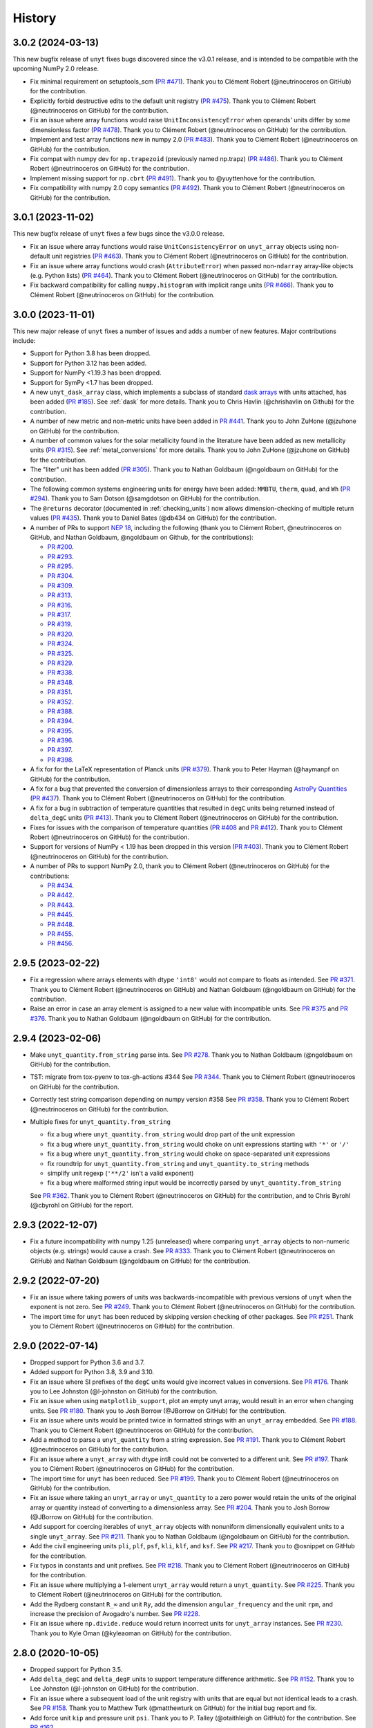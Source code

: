 =======
History
=======

3.0.2 (2024-03-13)
------------------

This new bugfix release of ``unyt`` fixes bugs discovered since the v3.0.1 release,
and is intended to be compatible with the upcoming NumPy 2.0 release.

* Fix minimal requirement on setuptools_scm (`PR #471 <https://github.com/yt-
  project/unyt/pull/471>`_). Thank you to Clément Robert (@neutrinoceros on GitHub)
  for the contribution.

* Explicitly forbid destructive edits to the default unit registry (`PR #475
  <https://github.com/yt-project/unyt/pull/475>`_). Thank you to Clément Robert
  (@neutrinoceros on GitHub) for the contribution.

* Fix an issue where array functions would raise ``UnitInconsistencyError`` when
  operands' units differ by some dimensionless factor (`PR #478
  <https://github.com/yt-project/unyt/pull/478>`_). Thank you to Clément Robert
  (@neutrinoceros on GitHub) for the contribution.

* Implement and test array functions new in numpy 2.0 (`PR #483
  <https://github.com/yt-project/unyt/pull/483>`_). Thank you to Clément Robert
  (@neutrinoceros on GitHub) for the contribution.

* Fix compat with numpy dev for ``np.trapezoid`` (previously named np.trapz) (`PR
  #486 <https://github.com/yt-project/unyt/pull/486>`_). Thank you to Clément Robert
  (@neutrinoceros on GitHub) for the contribution.

* Implement missing support for ``np.cbrt`` (`PR #491 <https://github.com/yt-
  project/unyt/pull/491>`_). Thank you to @yuyttenhove for the contribution.

* Fix compatibility with numpy 2.0 copy semantics (`PR #492 <https://github.com/yt-
  project/unyt/pull/492>`_). Thank you to Clément Robert (@neutrinoceros on GitHub)
  for the contribution.

3.0.1 (2023-11-02)
------------------

This new bugfix release of ``unyt`` fixes a few bugs since the v3.0.0 release.

* Fix an issue where array functions would raise ``UnitConsistencyError`` on
  ``unyt_array`` objects using non-default unit registries
  (`PR #463 <https://github.com/yt-project/unyt/pull/463>`_). Thank you to
  Clément Robert (@neutrinoceros on GitHub) for the contribution.

* Fix an issue where array functions would crash (``AttributeError``) when passed
  non-``ndarray`` array-like objects (e.g. Python lists)
  (`PR #464 <https://github.com/yt-project/unyt/pull/464>`_). Thank you to
  Clément Robert (@neutrinoceros on GitHub) for the contribution.

* Fix backward compatibility for calling ``numpy.histogram`` with implicit
  range units (`PR #466 <https://github.com/yt-project/unyt/pull/466>`_). Thank
  you to Clément Robert (@neutrinoceros on GitHub) for the contribution.

3.0.0 (2023-11-01)
------------------

This new major release of ``unyt`` fixes a number of issues and adds a number
of new features. Major contributions include:

* Support for Python 3.8 has been dropped.
* Support for Python 3.12 has been added.
* Support for NumPy <1.19.3 has been dropped.
* Support for SymPy <1.7 has been dropped.
* A new ``unyt_dask_array`` class, which implements a subclass of standard
  `dask arrays <https://docs.dask.org/en/stable/>`_ with units attached, has
  been added (`PR #185 <https://github.com/yt-project/unyt/pull/185>`_). See
  :ref:`dask` for more details. Thank you to Chris Havlin (@chrishavlin on
  Github) for the contribution.

* A number of new metric and non-metric units have been added in
  `PR #441 <https://github.com/yt-project/unyt/pull/442>`_. Thank you
  to John ZuHone (@jzuhone on GitHub) for the contribution.

* A number of common values for the solar metallicity found in the
  literature have been added as new metallicity units
  (`PR #315 <https://github.com/yt-project/unyt/pull/315>`_). See
  :ref:`metal_conversions` for more details. Thank you to John ZuHone
  (@jzuhone on GitHub) for the contribution.

* The "liter" unit has been added (`PR #305 <https://github.com/yt-project/unyt/pull/305>`_).
  Thank you to Nathan Goldbaum (@ngoldbaum on GitHub) for the contribution.

* The following common systems engineering units for energy have been added:
  ``MMBTU``, ``therm``, ``quad``, and ``Wh``
  (`PR #294 <https://github.com/yt-project/unyt/pull/294>`_). Thank you to
  Sam Dotson (@samgdotson on GitHub) for the contribution.

* The ``@returns`` decorator (documented in :ref:`checking_units`) now allows
  dimension-checking of multiple return values
  (`PR #435 <https://github.com/yt-project/unyt/pull/435>`_).
  Thank you to Daniel Bates (@db434 on GitHub) for the contribution.

* A number of PRs to support
  `NEP 18 <https://numpy.org/neps/nep-0018-array-function-protocol.html>`_,
  including the following (thank you to Clément Robert, @neutrinoceros on
  GitHub, and Nathan Goldbaum, @ngoldbaum on Github, for the contributions):

  - `PR #200 <https://github.com/yt-project/unyt/pull/200>`_.
  - `PR #293 <https://github.com/yt-project/unyt/pull/293>`_.
  - `PR #295 <https://github.com/yt-project/unyt/pull/295>`_.
  - `PR #304 <https://github.com/yt-project/unyt/pull/304>`_.
  - `PR #309 <https://github.com/yt-project/unyt/pull/309>`_.
  - `PR #313 <https://github.com/yt-project/unyt/pull/313>`_.
  - `PR #316 <https://github.com/yt-project/unyt/pull/316>`_.
  - `PR #317 <https://github.com/yt-project/unyt/pull/317>`_.
  - `PR #319 <https://github.com/yt-project/unyt/pull/319>`_.
  - `PR #320 <https://github.com/yt-project/unyt/pull/320>`_.
  - `PR #324 <https://github.com/yt-project/unyt/pull/324>`_.
  - `PR #325 <https://github.com/yt-project/unyt/pull/325>`_.
  - `PR #329 <https://github.com/yt-project/unyt/pull/329>`_.
  - `PR #338 <https://github.com/yt-project/unyt/pull/338>`_.
  - `PR #348 <https://github.com/yt-project/unyt/pull/348>`_.
  - `PR #351 <https://github.com/yt-project/unyt/pull/351>`_.
  - `PR #352 <https://github.com/yt-project/unyt/pull/352>`_.
  - `PR #388 <https://github.com/yt-project/unyt/pull/388>`_.
  - `PR #394 <https://github.com/yt-project/unyt/pull/394>`_.
  - `PR #395 <https://github.com/yt-project/unyt/pull/395>`_.
  - `PR #396 <https://github.com/yt-project/unyt/pull/396>`_.
  - `PR #397 <https://github.com/yt-project/unyt/pull/397>`_.
  - `PR #398 <https://github.com/yt-project/unyt/pull/398>`_.

* A fix for for the LaTeX representation of Planck units
  (`PR #379 <https://github.com/yt-project/unyt/pull/379>`_). Thank you to
  Peter Hayman (@haymanpf on GitHub) for the contribution.

* A fix for a bug that prevented the conversion of dimensionless arrays
  to their corresponding `AstroPy Quantities <https://docs.astropy.org/en/stable/units/>`_
  (`PR #437 <https://github.com/yt-project/unyt/pull/437>`_). Thank you to
  Clément Robert (@neutrinoceros on GitHub) for the contribution.

* A fix for a bug in subtraction of temperature quantities that resulted in
  ``degC`` units being returned instead of ``delta_degC`` units
  (`PR #413 <https://github.com/yt-project/unyt/pull/413>`_). Thank you
  to Clément Robert (@neutrinoceros on GitHub) for the contribution.

* Fixes for issues with the comparison of temperature quantities
  (`PR #408 <https://github.com/yt-project/unyt/pull/408>`_ and
  `PR #412 <https://github.com/yt-project/unyt/pull/412>`_). Thank you
  to Clément Robert (@neutrinoceros on GitHub) for the contribution.

* Support for versions of NumPy < 1.19 has been dropped in this version
  (`PR #403 <https://github.com/yt-project/unyt/pull/434>`_). Thank you
  to Clément Robert (@neutrinoceros on GitHub) for the contribution.

* A number of PRs to support NumPy 2.0, thank you to Clément Robert
  (@neutrinoceros on GitHub) for the contributions:

  - `PR #434 <https://github.com/yt-project/unyt/pull/434>`_.
  - `PR #442 <https://github.com/yt-project/unyt/pull/442>`_.
  - `PR #443 <https://github.com/yt-project/unyt/pull/443>`_.
  - `PR #445 <https://github.com/yt-project/unyt/pull/445>`_.
  - `PR #448 <https://github.com/yt-project/unyt/pull/448>`_.
  - `PR #455 <https://github.com/yt-project/unyt/pull/455>`_.
  - `PR #456 <https://github.com/yt-project/unyt/pull/456>`_.

2.9.5 (2023-02-22)
------------------

* Fix a regression where arrays elements with dtype ``'int8'`` would not compare to floats
  as intended. See `PR #371 <https://github.com/yt-project/unyt/pull/371>`_. Thank you to
  Clément Robert (@neutrinoceros on GitHub) and Nathan Goldbaum (@ngoldbaum on GitHub) for
  the contribution.

* Raise an error in case an array element is assigned to a new value with incompatible
  units. See `PR #375 <https://github.com/yt-project/unyt/pull/375>`_ and `PR #376
  <https://github.com/yt-project/unyt/pull/376>`_. Thank you to Nathan Goldbaum
  (@ngoldbaum on GitHub) for the contribution.


2.9.4 (2023-02-06)
------------------

* Make ``unyt_quantity.from_string`` parse ints.
  See `PR #278 <https://github.com/yt-project/unyt/pull/278>`_.
  Thank you to Nathan Goldbaum (@ngoldbaum on GitHub) for the contribution.
* TST: migrate from tox-pyenv to tox-gh-actions #344
  See `PR #344 <https://github.com/yt-project/unyt/pull/344>`_.
  Thank you to Clément Robert (@neutrinoceros on GitHub) for the contribution.
* Correctly test string comparison depending on numpy version #358
  See `PR #358 <https://github.com/yt-project/unyt/pull/358>`_.
  Thank you to Clément Robert (@neutrinoceros on GitHub) for the contribution.
* Multiple fixes for ``unyt_quantity.from_string``

  - fix a bug where ``unyt_quantity.from_string`` would drop part of the unit expression
  - fix a bug where ``unyt_quantity.from_string`` would choke on unit expressions starting with ``'*'`` or ``'/'``
  - fix a bug where ``unyt_quantity.from_string`` would choke on space-separated unit expressions
  - fix roundtrip for ``unyt_quantity.from_string`` and ``unyt_quantity.to_string`` methods
  - simplify unit regexp (``'**/2'`` isn't a valid exponent)
  - fix a bug where malformed string input would be incorrectly parsed by ``unyt_quantity.from_string``

  See `PR #362 <https://github.com/yt-project/unyt/pull/362>`_.
  Thank you to Clément Robert (@neutrinoceros on GitHub) for the contribution,
  and to Chris Byrohl (@cbyrohl on GitHub) for the report.


2.9.3 (2022-12-07)
------------------

* Fix a future incompatibility with numpy 1.25 (unreleased) where comparing
  ``unyt_array`` objects to non-numeric objects (e.g. strings) would cause a
  crash. See `PR #333 <https://github.com/yt-project/unyt/pull/333>`_. Thank you
  to Clément Robert (@neutrinoceros on GitHub) and Nathan Goldbaum (@ngoldbaum
  on GitHub) for the contribution.

2.9.2 (2022-07-20)
------------------

* Fix an issue where taking powers of units was backwards-incompatible with previous
  versions of ``unyt`` when the exponent is not zero. See `PR #249
  <https://github.com/yt-project/unyt/pull/249>`_. Thank you to Clément Robert
  (@neutrinoceros on GitHub) for the contribution.
* The import time for ``unyt`` has been reduced by skipping version checking of
  other packages. See `PR #251
  <https://github.com/yt-project/unyt/pull/251>`_. Thank you to Clément Robert
  (@neutrinoceros on GitHub) for the contribution.

2.9.0 (2022-07-14)
------------------

* Dropped support for Python 3.6 and 3.7.
* Added support for Python 3.8, 3.9 and 3.10.
* Fix an issue where SI prefixes of the ``degC`` units would give incorrect
  values in conversions. See `PR #176
  <https://github.com/yt-project/unyt/pull/176>`_. Thank you to Lee Johnston
  (@l-johnston on GitHub) for the contribution.
* Fix an issue when using ``matplotlib_support``, plot an empty unyt array,
  would result in an error when changing units. See `PR #180
  <https://github.com/yt-project/unyt/pull/180>`_. Thank you to Josh Borrow
  (@JBorrow on GitHub) for the contribution.
* Fix an issue where units would be printed twice in formatted strings with
  an ``unyt_array`` embedded. See `PR #188
  <https://github.com/yt-project/unyt/pull/188>`_. Thank you to Clément Robert
  (@neutrinoceros on GitHub) for the contribution.
* Add a method to parse a ``unyt_quantity`` from a string expression. See `PR #191
  <https://github.com/yt-project/unyt/pull/191>`_. Thank you to Clément Robert
  (@neutrinoceros on GitHub) for the contribution.
* Fix an issue where a ``unyt_array`` with dtype int8 could not be converted
  to a different unit. See `PR #197
  <https://github.com/yt-project/unyt/pull/197>`_. Thank you to Clément Robert
  (@neutrinoceros on GitHub) for the contribution.
* The import time for ``unyt`` has been reduced. See `PR #199
  <https://github.com/yt-project/unyt/pull/199>`_. Thank you to Clément Robert
  (@neutrinoceros on GitHub) for the contribution.
* Fix an issue where taking an ``unyt_array`` or ``unyt_quantity`` to a zero
  power would retain the units of the original array or quantity instead of
  converting to a dimensionless array. See `PR #204
  <https://github.com/yt-project/unyt/pull/204>`_. Thank you to Josh Borrow
  (@JBorrow on GitHub) for the contribution.
* Add support for coercing iterables of ``unyt_array`` objects with nonuniform
  dimensionally equivalent units to a single ``unyt_array``. See `PR #211
  <https://github.com/yt-project/unyt/pull/211>`_. Thank you to Nathan Goldbaum
  (@ngoldbaum on GitHub) for the contribution.
* Add the civil engineering units ``pli``, ``plf``, ``psf``, ``kli``, ``klf``,
  and ``ksf``. See `PR #217 <https://github.com/yt-project/unyt/pull/217>`_.
  Thank you to @osnippet on GitHub for the contribution.
* Fix typos in constants and unit prefixes. See `PR #218
  <https://github.com/yt-project/unyt/pull/218>`_. Thank you to Clément Robert
  (@neutrinoceros on GitHub) for the contribution.
* Fix an issue where multiplying a 1-element ``unyt_array`` would return a
  ``unyt_quantity``. See `PR #225 <https://github.com/yt-project/unyt/pull/225>`_.
  Thank you to Clément Robert (@neutrinoceros on GitHub) for the contribution.
* Add the Rydberg constant ``R_∞`` and unit ``Ry``, add the dimension
  ``angular_frequency`` and the unit ``rpm``, and increase the precision of
  Avogadro's number. See `PR #228 <https://github.com/yt-project/unyt/pull/228>`_.
* Fix an issue where ``np.divide.reduce`` would return incorrect units for ``unyt_array``
  instances. See `PR #230 <https://github.com/yt-project/unyt/pull/230>`_.
  Thank you to Kyle Oman (@kyleaoman on GitHub) for the contribution.


2.8.0 (2020-10-05)
------------------

* Dropped support for Python 3.5.
* Add ``delta_degC`` and ``delta_degF`` units to support temperature difference
  arithmetic. See `PR #152
  <https://github.com/yt-project/unyt/pull/152>`_. Thank you to Lee Johnston
  (@l-johnston on GitHub) for the contribution.
* Fix an issue where a subsequent load of the unit registry with units that are
  equal but not identical leads to a crash. See `PR #158
  <https://github.com/yt-project/unyt/pull/158>`_. Thank you to Matthew Turk
  (@matthewturk on GitHub) for the initial bug report and fix.
* Add force unit ``kip`` and pressure unit ``psi``. Thank you to P. Talley
  (@otaithleigh on GitHub) for the contribution. See `PR #162
  <https://github.com/yt-project/unyt/pull/162>`_.
* Fix an issue where arithmetic operations on units defined in different
  registries and having the conversion defined in one direction would lead to a
  crash.  See `PR #164 <https://github.com/yt-project/unyt/pull/164>`_. Thank
  you to Clément Robert (@neutrinoceros on GitHub) for the initial bug report
  and fix.


2.7.2 (2020-06-29)
------------------

* The ``unyt.returns`` and ``unyt.accepts`` decorators now work correctly for
  functions that accept or return data with dimensionless units. See `PR #146
  <https://github.com/yt-project/unyt/pull/146>`_. Thank you to Simon Schopferer
  (@simfinite on GitHub) for the initial bug report and fix.
* Data used in the tests are packaged with the source distribution and
  ``unyt.test()`` is now itself run as part of unyt's continuous integration
  tests. See `PR #149 <https://github.com/yt-project/unyt/pull/149>`_ and `PR
  #150 <https://github.com/yt-project/unyt/pull/150>`_. Thank you to Miguel de
  Val-Borro (@migueldvb on GitHub) for the initial bug report and fix.
* The ``degC`` and ``degF`` units now render as ``°C`` and ``°F`` by default,
  ``°C`` and ``°F`` are now recognized as valid unit names as well. Thank you to
  Lee Johnston (@l-johnston on GitHub) for the contribution.
* Use a more canonical representation of the micro symbol when printing units
  with the micro prefix, avoiding issues with displaying unit names in
  Matplotlib plot labels. See `PR #153
  <https://github.com/yt-project/unyt/pull/153>`_. Thank you to Matthew Turk
  (@matthewturk on GitHub) for the bug report and fix.
* Add more alternative spellings for solar units. See `PR #155
  <https://github.com/yt-project/unyt/pull/155>`_. Thank you to Clément Robert
  (@neutrinoceros on GitHub) for the initial bug report.


2.7.1 (2020-02-17)
------------------

* Fix compatibility with ``unyt_array`` subclasses that do not have the new
  ``name`` argument in their initializer. See `PR #140
  <https://github.com/yt-project/unyt/pull/140>`_.
* Fix an issue where custom units added to a unit registry were not restored
  correctly when reloading a unit registry from a JSON or pickle
  representation. See `PR #140 <https://github.com/yt-project/unyt/pull/140>`_.

2.7.0 (2020-02-06)
------------------

* The ``unyt_array`` and ``unyt_quantity`` classes now have a new, optional
  ``name`` attribute. The primary purpose of this attribute is to enable
  automatic generation of matplotlib plot labels. The ``name`` attribute is
  propagated through unit conversions and copies but is not propagated through
  mathematical operations. See `PR #129
  <https://github.com/yt-project/unyt/pull/129>`_ and the documentation for
  details.
* Add support for the ``Neper`` and ``Bel`` units with logarithmic
  dimensions. This includes support for the ``decibel`` unit. Note that
  logarithmic units can only be used with other logarithmic units and must be
  applied and stripped manually. See `PR #133
  <https://github.com/yt-project/unyt/pull/133>`_ and `PR #134
  <https://github.com/yt-project/unyt/pull/134>`_.
* Add support for the SI unit of inductance, ``H``. See `PR #135
  <https://github.com/yt-project/unyt/pull/135>`_.
* Fix formatting of error message produced when raising a quantity to a power
  with units. See `PR #131
  <https://github.com/yt-project/unyt/pull/131>`_. Thank you to Lee Johnston
  (@l-johnston on GitHub) for all of the above contributions.
* Fix incorrect unit metadata when loading a pickled array saved by
  ``yt.units``. See `PR #137 <https://github.com/yt-project/unyt/pull/137>`_.


2.6.0 (2020-01-22)
------------------

* Matplotlib support is no longer enabled by importing ``unyt``. Instead, it is
  now necessary to use the ``unyt.matplotlib_support`` context manager in code
  where you want unyt to automatically generate plot labels. Enabling Matplotlib
  support by default in the previous release caused crashes in previously
  working code for some users so we have decided to make the plotting support
  optional. See the documentation for more details. We are sorry for introducing
  a new feature that broke some user's code. See `PR #126
  <https://github.com/yt-project/unyt/pull/126>`_. Thank you to Lee Johnston
  (@l-johnston on GitHub) for the contribution.
* Updated the contribution guide to include more details about setting up
  multiple Python versions for the ``tox`` tests.

2.5.0 (2020-01-20)
------------------

* Importing unyt now registers unyt with Matplotlib's interface for handling
  units. See the `Matplotlib
  <https://matplotlib.org/gallery/units/units_scatter.html>`_ and `unyt
  <https://unyt.readthedocs.io/en/latest/usage.html#plotting-with-matplotlib>`_
  documentation for more details. See `PR #122
  <https://github.com/yt-project/unyt/pull/122>`_ and `PR #124
  <https://github.com/yt-project/unyt/pull/124>`_. Thank you to Lee Johnston
  (@l-johnston on GitHub) for the contribution.
* Updated the LaTeX formatting of solar units so they do not get rendered
  italicized. See `PR #120
  <https://github.com/yt-project/unyt/pull/120>`_. Thank you to Josh Borrow
  (@JBorrow on GitHub) for the contribution.
* Reduce floating point round-off error when data are converted from integer to
  float dtypes. See `PR #119 <https://github.com/yt-project/unyt/pull/119>`_.

2.4.1 (2020-01-10)
------------------

* Add support for the latest releases of h5py, sympy, NumPy, and PyTest. See `PR
  #115 <https://github.com/yt-project/unyt/pull/115>`_.
* Fix the hash implementation so that identical units cannot have distinct
  hashes. See `PR #114 <https://github.com/yt-project/unyt/pull/114>`_ and `PR
  #117 <https://github.com/yt-project/unyt/pull/114>`_. Thank you to Ben Kimock
  (@saethlin on GitHub) for the contribution.

2.4.0 (2019-10-25)
------------------

* Improve performance for creating quantities or small arrays via multiplication
  with a unit object. Creating an array or quantity from data that does not have
  a numeric dtype will now raise ``UnitOperationError`` instead of
  ``UnitDtypeError``, which has been removed. See `PR #111
  <https://github.com/yt-project/unyt/pull/111>`_.
* Comparing data with units that have different dimensions using the ``==`` and
  ``!=`` operators will no longer raise an error. Other comparison operators
  will continue to raise errors. See `PR #109
  <https://github.com/yt-project/unyt/pull/109>`_.
* Fixed a corner case in the implementation of ``clip``. See `PR #108
  <https://github.com/yt-project/unyt/pull/108>`_. Thank you to Matthew Turk
  (@matthewturk on GitHub) for the contribution.
* Added ``%`` as a valid dimensionless unit with a value of ``0.01``, also
  available under the name ``percent``. See `PR #106
  <https://github.com/yt-project/unyt/pull/106>`_. Thank you to Thomas Hisch for
  the contribution.
* Added ``bar`` to the default unit lookup table. See `PR #103
  <https://github.com/yt-project/unyt/pull/103>`_. Thank you to Thomas Hisch
  (@thisch on GitHub) for the contribution.

2.3.1 (2019-08-21)
------------------

* Added support for the ``clip`` ufunc added in NumPy 1.17. See `PR #102
  <https://github.com/yt-project/unyt/pull/102>`_.

2.3.0 (2019-08-14)
------------------

* Added ``unyt.dimensions.accepts`` and ``unyt.dimensions.returns``, decorators
  that can be used to ensure that data passed into a decorated function has
  units that are dimensionally consistent with the function's expected
  inputs. See `PR #98 <https://github.com/yt-project/unyt/pull/94>`_. Thank you
  to Andrei Berceanu (@berceanu on GitHub) for the contribution.
* Added ``unyt.allclose_units`` and improved documentation for writing tests for
  code that uses ``unyt``. This is a wrapper for ``numpy.allclose`` that also
  checks the units of the input arrays. See `PR #94
  <https://github.com/yt-project/unyt/pull/94>`_. Thank you to Andrei Berceanu
  (@berceanu on GitHub) for the contribution.

2.2.2 (2019-07-03)
------------------

* Fix erroneous conversions of E&M units to their "native" unit system,
  for example, converting Gauss to CGS units would return Tesla and converting
  Tesla to MKS units would return Gauss. See `PR #96
  <https://github.com/yt-project/unyt/pull/96>`_.

2.2.1 (2019-07-02)
------------------

* Add support for loading JSON unit registries saved by ``yt.units``.
  See `PR #93 <https://github.com/yt-project/unyt/pull/93>`_.
* Correct the value of the ``light_year`` unit.
  See `PR #93 <https://github.com/yt-project/unyt/pull/93>`_.
* It is now possible to define a ``UnitSystem`` object with a quantity.
  See `PR #86 <https://github.com/yt-project/unyt/pull/86>`_.
* Incorrect units for Planck units have been fixed.
  See `PR #85 <https://github.com/yt-project/unyt/pull/85>`_. Thank you to
  Nathan Musoke (@musoke on GitHub) for the contribution.
* Updated value of Newton's constant to latest CODATA value.
  See `PR #84 <https://github.com/yt-project/unyt/pull/84>`_.

2.2.0 (2019-04-03)
------------------

* Several performance optimizations. This includes a slight change to the behavior
  of MKS/CGS E&M unit conversions that makes the conversion rules slightly more relaxed.
  See `PR #82 <https://github.com/yt-project/unyt/pull/82>`_.

2.1.1 (2019-03-27)
------------------

* Fixed an issue with restoring unit registries from JSON output. See `PR #81
  <https://github.com/yt-project/unyt/pull/81>`_.

2.1.0 (2019-03-26)
------------------

This release includes a few minor new features and bugfixes for the 2.0.0 release.

* Added support for the matmul ``@`` operator. See `PR #80
  <https://github.com/yt-project/unyt/pull/80>`_.
* Allow defining unit systems using ``Unit`` instances instead of string unit
  names. See `PR #71 <https://github.com/yt-project/unyt/pull/71>`_. Thank you
  to Josh Borrow (@JBorrow on GitHub) for the contribution.
* Fix incorrect behavior when ``uhstack`` is called with the ``axis``
  argument. See `PR #73 <https://github.com/yt-project/unyt/pull/73>`_.
* Add ``"rsun"``, ``"lsun"``, and ``"au"`` as alternate spellings for the
  ``"Rsun"``, ``"Lsun"``, and ``"AU"`` units. See `PR #77
  <https://github.com/yt-project/unyt/pull/77>`_.
* Improvements for working with code unit systems. See `PR #78
  <https://github.com/yt-project/unyt/pull/78>`_.
* Reduce impact of floating point round-off noise on unit comparisons. See `PR
  #79 <https://github.com/yt-project/unyt/pull/79>`_.

2.0.0 (2019-03-08)
------------------

``unyt`` 2.0.0 includes a number of exciting new features as well as some
bugfixes. There are some small backwards incompatible changes in this release
related to automatic unit simplification and handling of dtypes. Please see the
release notes below for more details. If you are upgrading from ``unyt 1.x`` we
suggest testing to make sure these changes do not siginificantly impact you. If
you run into issues please let us know by `opening an issue on GitHub
<https://github.com/yt-project/unyt/issues/new>`_.

* Dropped support for Python 2.7 and Python 3.4. Added support for Python 3.7.
* Added ``Unit.simplify()``, which cancels pairs of terms in a unit expression
  that have inverse dimensions and made it so the results of ``unyt_array``
  multiplication and division will automatically simplify units. This means
  operations that combine distinct dimensionally equivalent units will cancel in
  many situations. For example

  .. code-block::

     >>> from unyt import kg, g
     >>> print((12 * kg) / (4 * g))
     3000.0 dimensionless

  older versions of ``unyt`` would have returned ``4.0 kg/g``. See `PR #58
  <https://github.com/yt-project/unyt/pull/58>`_ for more details. This change
  may cause the units of operations to have different, equivalent simplified
  units than they did with older versions of ``unyt``.
* Added the ability to resolve non-canonical unit names to the equivalent
  canonical unit names. This means it is now possible to refer to a unit name
  using an alternative non-canonical unit name when importing the unit from the
  ``unyt`` namespace as well as when a unit name is passed as a string to
  ``unyt``. For example:

  .. code-block::

     >>> from unyt import meter, second
     >>> data = 1000.0 * meter / second
     >>> data.to("kilometer/second")
     unyt_quantity(1., 'km/s')
     >>> data.to("metre/s")
     unyt_quantity(1000., 'm/s')

  The documentation now has a table of units recognized by ``unyt`` along with
  known alternative spellings for each unit.
* Added support for unicode unit names, including ``μm`` for micrometer and ``Ω``
  for ohm. See `PR #59 <https://github.com/yt-project/unyt/pull/59>`_.
* Substantially improved support for data that does not have a ``float64``
  dtype. Rather than coercing all data to ``float64`` ``unyt`` will now preserve
  the dtype of data. Data that is not already a numpy array will be coerced to a
  dtype by calling ``np.array`` internally. Converting integer data to a new
  unit will convert the data to floats, if this causes a loss of precision then
  a warning message will be printed. See `PR #55
  <https://github.com/yt-project/unyt/pull/55>`_ for details. This change may
  cause data to be loaded into ``unyt`` with a different dtype. On Windows the
  default integer dtype is ``int32``, so data may begin to be recognized as
  ``int32`` or converted to ``float32`` where before it was interpreted as
  ``float64`` by default.
* Unit registries are now associated with a unit system. This means that it's
  possible to create a unit registry that is associated with a non-MKS unit
  system so that conversions to "base" units will end up in that non-MKS
  system. For example:

  .. code-block::

     >>> from unyt import UnitRegistry, unyt_quantity
     >>> ureg = UnitRegistry(unit_system="cgs")
     >>> data = unyt_quantity(12, "N", registry=ureg)
     >>> data.in_base()
     unyt_quantity(1200000., 'dyn')

  See `PR #62 <https://github.com/yt-project/unyt/pull/62>`_ for details.
* Added two new utility functions, ``unyt.unit_systems.add_constants`` and
  ``unyt.unit_systems.add_symbols`` that can populate a namespace with a set of
  unit symbols in the same way that the top-level ``unyt`` namespace is
  populated. For example, the author of a library making use of ``unyt`` could
  create an object that users can use to access unit data like this:

  .. code-block::

      >>> from unyt.unit_systems import add_symbols
      >>> from unyt.unit_registry import UnitRegistry
      >>> class UnitContainer:
      ...     def __init__(self):
      ...         add_symbols(vars(self), registry=UnitRegistry())
      ...
      >>> units = UnitContainer()
      >>> units.kilometer
      km
      >>> units.microsecond
      μs

  See `PR #68 <https://github.com/yt-project/unyt/pull/68>`_.
* The ``unyt`` codebase is now automatically formatted by `black
  <https://github.com/ambv/black>`_. See `PR #57
  <https://github.com/yt-project/unyt/pull/57>`_.
* Add missing "microsecond" name from top-level ``unyt`` namespace. See `PR
  #48 <https://github.com/yt-project/unyt/pull/48>`_.
* Add support for ``numpy.argsort`` by defining ``unyt_array.argsort``. See `PR
  #52 <https://github.com/yt-project/unyt/pull/52>`_.
* Add Farad unit and fix issues with conversions between MKS and CGS
  electromagnetic units. See `PR #54
  <https://github.com/yt-project/unyt/pull/54>`_.
* Fixed incorrect conversions between inverse velocities and ``statohm``. See
  `PR #61 <https://github.com/yt-project/unyt/pull/61>`_.
* Fixed issues with installing ``unyt`` from source with newer versions of
  ``pip``. See `PR #63 <https://github.com/yt-project/unyt/pull/62>`_.
* Fixed bug when using ``define_unit`` that caused crashes when using a custom
  unit registry. Thank you to Bili Dong (@qobilidob on GitHub) for the pull
  request. See `PR #64 <https://github.com/yt-project/unyt/pull/64>`_.

We would also like to thank Daniel Gomez (@dangom), Britton Smith
(@brittonsmith), Lee Johnston (@l-johnston), Meagan Lang (@langmm), Eric Chen
(@ericchen), Justin Gilmer (@justinGilmer), and Andy Perez (@sharkweek) for
reporting issues.

1.0.7 (2018-08-13)
------------------

Trigger zenodo archiving.

1.0.6 (2018-08-13)
------------------

Minor paper updates to finalize JOSS submission.

1.0.5 (2018-08-03)
------------------

``unyt`` 1.0.5 includes changes that reflect the peew review process for the
JOSS method paper. The peer reviewers were Stuart Mumfork (`@cadair
<https://github.com/cadair>`_), Trevor Bekolay (`@tbekolay
<https://github.com/tbekolay>`_), and Yan Grange (`@ygrange
<https://github.com/ygrange>`_). The editor was Kyle Niemeyer (`@kyleniemeyer
<https://github.com/kyleniemeyer>`_). The ``unyt`` development team thank our
reviewers and editor for their help getting the ``unyt`` paper out the door as
well as for the numerous comments and suggestions that improved the paper and
package as a whole.

In addition we'd like to thank Mike Zingale, Meagan Lang, Maksin Ratkin,
DougAJ4, Ma Jianjun, Paul Ivanov, and Stephan Hoyer for reporting issues.

* Added docstrings for the custom exception classes defined by ``unyt``. See `PR
  #44 <https://github.com/yt-project/unyt/pull/44>`_.
* Added improved documentation to the contributor guide on how to run the tests
  and what the PR review guidelines are. See `PR #43
  <https://github.com/yt-project/unyt/pull/43>`_.
* Updates to the text of the method paper in response to reviewer
  suggestions. See `PR #42 <https://github.com/yt-project/unyt/pull/42>`_.
* It is now possible to run the tests on an installed copy of ``unyt`` by
  executing ``unyt.test()``. See `PR #41
  <https://github.com/yt-project/unyt/pull/41>`_.
* Minor edit to LICENSE file so GitHub recognizes it. See `PR #40
  <https://github.com/yt-project/unyt/pull/35>`_. Thank you to Kyle Sunden
  (`@ksunden <https://github.com/ksunden>`_) for the contribution.
* Add spatial frequency as a dimension and added support in the ``spectral``
  equivalence for the spatial frequency dimension. See `PR #38
  <https://github.com/yt-project/unyt/pull/38>`_ Thank you to Kyle Sunden
  (`@ksunden <https://github.com/ksunden>`_) for the contribution.
* Add support for Python 3.7. See `PR #37
  <https://github.com/yt-project/unyt/pull/35>`_.
* Importing ``unyt`` will now fail if ``numpy`` and ``sympy`` are not
  installed. See `PR #35 <https://github.com/yt-project/unyt/pull/35>`_
* Testing whether a unit name is contained in a unit registry using the Python
  ``in`` keyword will now work correctly for all unit names. See `PR #31
  <https://github.com/yt-project/unyt/pull/31>`_.
* The aliases for megagram in the top-level unyt namespace were incorrectly set
  to reference kilogram and now have the correct value. See `PR #29
  <https://github.com/yt-project/unyt/pull/29>`_.
* Make it possible to take scalars to dimensionless array powers with a properly
  broadcasted result without raising an error about units. See `PR #23
  <https://github.com/yt-project/unyt/pull/23>`_.
* Whether or not a unit is allowed to be SI-prefixable (for example, meter is
  SI-prefixable to form centimeter, kilometer, and many other units) is now
  stored as metadata in the unit registry rather than as global state inside
  ``unyt``. See `PR #21 <https://github.com/yt-project/unyt/pull/21>`_.
* Made adjustments to the rules for converting between CGS and MKS E&M units so
  that errors are only raised when going between unit systems and not merely
  when doing a complicated unit conversion invoving E&M units. See `PR #20
  <https://github.com/yt-project/unyt/pull/20>`_.
* ``round(q)`` where ``q`` is a ``unyt_quantity`` instance will no
  longer raise an error and will now return the nearest rounded float.
  See `PR #19 <https://github.com/yt-project/unyt/pull/19>`_.
* Fixed a typo in the readme. Thank you to Paul Ivanov (`@ivanov
  <https://github.com/ivanov>`_) for `the fix
  <https://github.com/yt-project/unyt/pull/16>`_.
* Added smoot as a unit. See `PR #14
  <https://github.com/yt-project/unyt/pull/14>`_.

1.0.4 (2018-06-08)
------------------

* Expand installation instructions
* Mention paper and arxiv submission in the readme.

1.0.3 (2018-06-06)
------------------

* Fix readme rendering on pypi

1.0.2 (2018-06-06)
------------------

* Added a paper to be submitted to the Journal of Open Source Software.
* Tweaks for the readme

1.0.1 (2018-05-24)
------------------

* Don't use setup_requires in setup.py

1.0.0 (2018-05-24)
------------------

* First release on PyPI.
* unyt began life as a submodule of yt named yt.units.
* It was separated from yt.units as its own package in 2018.
